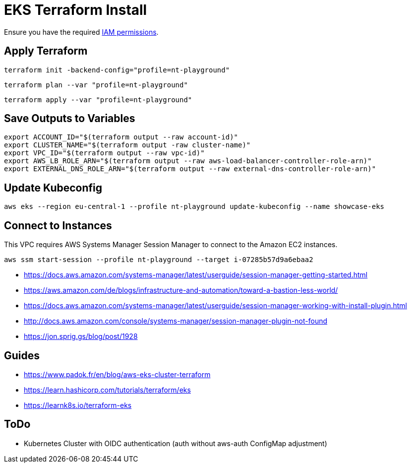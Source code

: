 = EKS Terraform Install

Ensure you have the required link:required-iam-policy.json[IAM permissions].

== Apply Terraform

[source,bash]
----
terraform init -backend-config="profile=nt-playground"
----

[source,bash]
----
terraform plan --var "profile=nt-playground"
----

[source,bash]
----
terraform apply --var "profile=nt-playground"
----

== Save Outputs to Variables

[source,bash]
----
export ACCOUNT_ID="$(terraform output --raw account-id)"
export CLUSTER_NAME="$(terraform output -raw cluster-name)"
export VPC_ID="$(terraform output --raw vpc-id)"
export AWS_LB_ROLE_ARN="$(terraform output --raw aws-load-balancer-controller-role-arn)"
export EXTERNAL_DNS_ROLE_ARN="$(terraform output --raw external-dns-controller-role-arn)"
----

== Update Kubeconfig

[source,bash]
----
aws eks --region eu-central-1 --profile nt-playground update-kubeconfig --name showcase-eks
----

== Connect to Instances

This VPC requires AWS Systems Manager Session Manager to connect to the Amazon EC2 instances.

[source,bash]
----
aws ssm start-session --profile nt-playground --target i-07285b57d9a6ebaa2
----

* https://docs.aws.amazon.com/systems-manager/latest/userguide/session-manager-getting-started.html
* https://aws.amazon.com/de/blogs/infrastructure-and-automation/toward-a-bastion-less-world/
* https://docs.aws.amazon.com/systems-manager/latest/userguide/session-manager-working-with-install-plugin.html
* http://docs.aws.amazon.com/console/systems-manager/session-manager-plugin-not-found
* https://jon.sprig.gs/blog/post/1928

== Guides

* https://www.padok.fr/en/blog/aws-eks-cluster-terraform
* https://learn.hashicorp.com/tutorials/terraform/eks
* https://learnk8s.io/terraform-eks

== ToDo

* Kubernetes Cluster with OIDC authentication (auth without aws-auth ConfigMap adjustment)